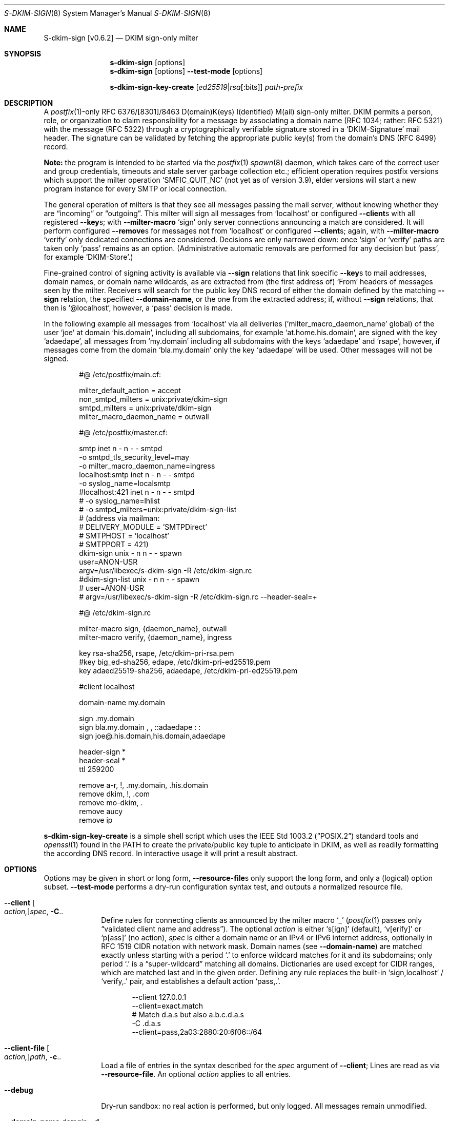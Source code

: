 .\"@ s-dkim-sign - [postfix-only] DKIM-sign-only milter.
.\"
.\" Copyright (c) 2024 - 2025 Steffen Nurpmeso <steffen@sdaoden.eu>.
.\" SPDX-License-Identifier: ISC
.\"
.\" Permission to use, copy, modify, and/or distribute this software for any
.\" purpose with or without fee is hereby granted, provided that the above
.\" copyright notice and this permission notice appear in all copies.
.\"
.\" THE SOFTWARE IS PROVIDED "AS IS" AND THE AUTHOR DISCLAIMS ALL WARRANTIES
.\" WITH REGARD TO THIS SOFTWARE INCLUDING ALL IMPLIED WARRANTIES OF
.\" MERCHANTABILITY AND FITNESS. IN NO EVENT SHALL THE AUTHOR BE LIABLE FOR
.\" ANY SPECIAL, DIRECT, INDIRECT, OR CONSEQUENTIAL DAMAGES OR ANY DAMAGES
.\" WHATSOEVER RESULTING FROM LOSS OF USE, DATA OR PROFITS, WHETHER IN AN
.\" ACTION OF CONTRACT, NEGLIGENCE OR OTHER TORTIOUS ACTION, ARISING OUT OF
.\" OR IN CONNECTION WITH THE USE OR PERFORMANCE OF THIS SOFTWARE.
.
.Dd Oct 10, 2024
.ds VV \\%v0.6.2
.ds XX \\%S-DKIM-SIGN
.ds Xx \\%S-dkim-sign
.ds xx \\%s-dkim-sign
.
.Dt \*(XX 8
.Os
.Mx -enable
.
.
.Sh NAME
.Nm \*(Xx \%[\*(VV]
.Nd DKIM sign-only milter
.
.
.Sh SYNOPSIS
.
.Nm \*(xx
.Op options
.Nm \*(xx
.Op options
.Fl Fl test-mode
.Op options
.Pp
.Nm \*(xx-key-create
.Op Ar ed25519 Ns | Ns Ar rsa Ns Op :bits
.Ar path-prefix
.
.
.Mx -toc -tree html pdf ps xhtml
.
.
.Sh DESCRIPTION
.
A
.Xr postfix 1 Ns
-only RFC 6376/[8301]/8463 D(omain)K(eys) I(dentified) M(ail)
sign-only milter.
DKIM permits a person, role, or organization to claim responsibility for
a message by associating a domain name (RFC 1034; rather: RFC 5321) with
the message (RFC 5322) through a cryptographically verifiable signature
stored in a
.Ql DKIM-Signature
mail header.
The signature can be validated by fetching the appropriate public key(s)
from the domain's DNS (RFC 8499) record.
.
.Pp
.Sy Note:
the program is intended to be started via the
.Xr postfix 1
.Xr spawn 8
daemon, which takes care of the correct user and group credentials,
timeouts and stale server garbage collection etc.;
efficient operation requires postfix versions which support the
milter operation
.Ql SMFIC_QUIT_NC
(not yet as of version 3.9), elder versions will start a new program
instance for every SMTP or local connection.
.
.Pp
The general operation of milters is that they see all messages passing
the mail server, without knowing whether they are
.Dq incoming
or
.Dq outgoing .
This milter will sign all messages from
.Ql localhost
or configured
.Fl Fl client Ns
s with all registered
.Fl Fl key Ns
s; with
.Fl Fl milter-macro
.Ql sign
only server connections announcing a match are considered.
It will perform configured
.Fl Fl remove Ns
s for messages not from
.Ql localhost
or configured
.Fl Fl client Ns
s; again, with
.Fl Fl milter-macro
.Ql verify
only dedicated connections are considered.
Decisions are only narrowed down: once
.Ql sign
or
.Ql verify
paths are taken only
.Ql pass
remains as an option.
(Administrative automatic removals are performed for any decision but
.Ql pass ,
for example
.Ql DKIM-Store . )
.
.Pp
Fine-grained control of signing activity is available via
.Fl Fl sign
relations that link specific
.Fl Fl key Ns
s to mail addresses, domain names, or domain name wildcards,
as are extracted from (the first address of)
.Ql From
headers of messages seen by the milter.
Receivers will search for the public key DNS record of either the domain
defined by the matching
.Fl Fl sign
relation, the specified
.Fl Fl domain-name ,
or the one from the extracted address; if, without
.Fl Fl sign
relations, that then is
.Ql @localhost ,
however, a
.Ql pass
decision is made.
.
.Pp
In the following example all messages from
.Ql localhost
via all deliveries
.Pf ( Ql milter_macro_daemon_name
global) of the user
.Ql joe
at domain
.Ql his.domain ,
including all subdomains, for example
.Ql at.home.his.domain ,
are signed with the key
.Ql adaedape ,
all messages from
.Ql my.domain
including all subdomains with the keys
.Ql adaedape
and
.Ql rsape ,
however, if messages come from the domain
.Ql bla.my.domain
only the key
.Ql adaedape
will be used.
Other messages will not be signed.
.
.Bd -literal -offset indent
#@ /etc/postfix/main.cf:

milter_default_action = accept
non_smtpd_milters = unix:private/dkim-sign
smtpd_milters = unix:private/dkim-sign
milter_macro_daemon_name = outwall

#@ /etc/postfix/master.cf:

smtp inet n - n - - smtpd
  -o smtpd_tls_security_level=may
  -o milter_macro_daemon_name=ingress
localhost:smtp inet n - n - - smtpd
  -o syslog_name=localsmtp
#localhost:421 inet n - n - - smtpd
# -o syslog_name=lhlist
# -o smtpd_milters=unix:private/dkim-sign-list
# (address via mailman:
# DELIVERY_MODULE = 'SMTPDirect'
# SMTPHOST = 'localhost'
# SMTPPORT = 421)
..
dkim-sign unix - n n - - spawn
  user=ANON-USR
  argv=/usr/libexec/s-dkim-sign -R /etc/dkim-sign.rc
#dkim-sign-list unix - n n - - spawn
#  user=ANON-USR
#  argv=/usr/libexec/s-dkim-sign -R /etc/dkim-sign.rc --header-seal=+

#@ /etc/dkim-sign.rc

milter-macro sign, {daemon_name}, outwall
milter-macro verify, {daemon_name}, ingress

key rsa-sha256, rsape, /etc/dkim-pri-rsa.pem
#key big_ed-sha256, edape, /etc/dkim-pri-ed25519.pem
key adaed25519-sha256, adaedape, /etc/dkim-pri-ed25519.pem

#client localhost

domain-name my.domain

sign .my.domain
sign bla.my.domain , ,  ::adaedape : :
sign joe@.his.domain,his.domain,adaedape

header-sign *
header-seal *
ttl 259200

remove a-r, !, .my.domain, .his.domain
remove dkim, !, .com
remove mo-dkim, .
remove aucy
remove ip
.Ed
.
.Pp
.Nm \*(xx-key-create
is a simple shell script which uses the
.St -p1003.2
standard tools and
.Xr openssl 1
found in the
.Ev PATH
to create the private/public key tuple to anticipate in DKIM, as well
as readily formatting the according DNS record.
In interactive usage it will print a result abstract.
.
.
.Sh OPTIONS
.
Options may be given in short or long form,
.Fl Fl resource-file Ns
s only support the long form, and only a (logical) option subset.
.Fl Fl test-mode
performs a dry-run configuration syntax test, and outputs a normalized
resource file.
.
.
.Bl -tag -width ".It Fl BaNg"
.Mx Fl client
.It Fl Fl client Oo Ar action, Oc Ns Ar spec , Fl C Ns ..
Define rules for connecting clients as announced by the milter macro
.Ql _
.Pf ( Xr postfix 1
passes only
.Dq validated client name and address Ns
).
The optional
.Ar action
is either
.Ql s[ign]
(default),
.Ql v[erify]
or
.Ql p[ass]
(no action),
.Ar spec
is either a domain name or an IPv4 or IPv6 internet address, optionally
in RFC 1519 CIDR notation with network mask.
Domain names (see
.Fl Fl domain-name )
are matched exactly unless starting with a period
.Ql \&.
to enforce wildcard matches for it and its subdomains; only period
.Ql \&.
is a
.Dq super-\:wildcard
matching all domains.
Dictionaries are used except for CIDR ranges, which are matched last and
in the given order.
Defining any rule replaces the built-in
.Ql sign,localhost
/
.Ql verify,\&.
pair, and establishes
a default action
.Ql pass,\&. .
.Bd -literal -offset indent
--client 127.0.0.1
--client=exact.match
# Match d.a.s but also a.b.c.d.a.s
-C \&.d.a.s
--client=pass,2a03:2880:20:6f06::/64
.Ed
.
.Mx Fl client-file
.It Fl Fl client-file Oo Ar action, Oc Ns Ar path , Fl c Ns ..
Load a file of entries in the syntax described for the
.Ar spec
argument of
.Fl Fl client ;
Lines are read as via
.Fl Fl resource-file .
An optional
.Ar action
applies to all entries.
.
.Mx Fl debug
.It Fl Fl debug
Dry-run sandbox: no real action is performed, but only logged.
All messages remain unmodified.
.
.Mx Fl domain-name
.It Fl Fl domain-name Ar domain , Fl d Ns ..
Define the
.Ql d=
domain name to be used in signatures unless overwritten by a
.Fl Fl sign
relation.
If unset, and without relation, the domain name of (the first address of)
.Ql From
will be announced in signatures.
.Ar domain
can start with RFC 20 ASCII letters and digits, followed by also
.Ql \&.
period and
.Ql -
hyphen-minus; no other verification is performed.
The DKIM standard requires a real
.Ar domain
name, literal( addresse)s are not allowed.
Receivers will try to locate the public key(s) identified by the chosen
.Fl Fl key Ns
s selectors as DNS TXT records in the form
.Ql Ar selector Ns ._domainkey. Ns Ar domain .
.
.Mx Fl header-sign
.It Fl Fl header-sign Ar list , Fl ~ Ns ..
Define (comma-separated)
.Ar list
of case-insensitive header fields (names) to sign.
Alternatively built-in defaults may be used and modified by starting
.Ar list
with a commercial at
.Ql @ ,
or the recommendet extended variant with asterisk
.Ql * ;
further entries may then be prefixed with exclamation mark
.Ql \&!
to denote desired list exclusion.
Attempts to exclude
.Ql From
are errors, no other rules apply (untested: name validity, duplicates).
An effectively empty list is not used.
.Bd -literal -offset indent
--header-sign=@!in-reply-to,,,!to,!cc,openpgp
--header-sign '* !message-id , !to ,, !cc,BlahBlahBlah'
.Ed
.
.Mx Fl header-sign-show
.It Fl Fl header-sign-show
Show the built-in
.Fl Fl header-sign
lists, then exit.
.
.Mx Fl header-seal
.It Fl Fl header-seal Ar list , Fl ! Ns ..
Like
.Fl Fl header-sign ,
but
.Dq oversign ,
meaning DKIM signatures include an (additional) empty instance of given
headers, as such preventing attempts to inject headers not covered by,
and therefore not verified through the signature (without causing errors).
Default lists are built-in, but sealing needs to be activated explicitly;
.Dq signing non-present fields
is described in RFC 6376 from 2011, however.
Sealing headers not included in
.Fl Fl header-sign
(can) result(s) in broken signatures:
.Fl Fl test-mode
will catch this.
.Pp
.Sy Remarks:
In order not to break mailing-list posts (handled by software which does
not recognize message signatures) the built-in defaults exclude
.Ql Reply-To
and all the mailing-list related fields of RFC 2369.
In order to ease DKIM signing for mailing-lists as such sealing provides
a recommendet additional built-in addressable via plus sign
.Ql + .
.
.Mx Fl header-seal-show
.It Fl Fl header-seal-show
Show the built-in
.Fl Fl header-seal
lists, then exit.
.
.Mx Fl key
.It Fl Fl key Ar algo-digest,selector,path , Fl k Ns ..
Add a key to be used.
Unless
.Fl Fl sign
relations have been established messages will be signed with all keys.
In a comma-separated list of three fields, the first defines
.Ar algo Ns
rithm and
.Ar digest ,
separated by
.Ql -
hyphen-minus,
for example
.Cm rsa-sha1 .
Dependent on the used crypto library
.Pf ( Cm adaed25519-sha256 ) ,
.Cm big_ed-\:sha256 ,
.Cm rsa-\:sha256 ,
and
.Cm rsa-sha1
(obsoleted by RFC 8301, causes a warning) can be supported; the output of
.Fl Fl long-help
shows what is built-in.
The first two are the very same key-wise, except that
.Cm big_ed-sha256
is what was standardized as RFC 8463 in 2018, whereas
.Cm adaed25519-sha256
is draft-nurpmeso-dkim-algo-adaed25519.
The second field specifies the (DNS)
.Ar selector
of the public key (please see
.Fl Fl sign ) ;
it must obey
.Fl Fl domain-name
syntax.
The third field is the
.Ar path
to the private key file in PEM format;
file accessibility is not tested, but recommendable is tight-most
(readable by only root and the user identity running
.Nm ) .
.
.Mx Fl long-help
.It Fl Fl long-help , H
A help listing that includes available signature algorithms.
.
.Mx Fl milter-macro
.It Fl Fl milter-macro Ar action,name Ns Oo Ar ,value.. Oc , Fl M Ns ..
Only apply
.Ar action
.Pf ( Ql sign
or
.Ql verify )
if servers announce
.Ar macro
(with any of the given
.Ar value Ns
(s)), or let the connection pass.
With
.Xr postfix 1
one should
.Xr postconf 5
.Ql milter_macro_daemon_name=VAL1 ,
seen by the milter as the
.Ql {daemon_name}
macro with
.Ql VAL1 ,
therefore
.Fl Fl \&\&milter-macro Ns Ar =sign,{daemon_name},VAL1,VAL2
would be needed.
The macro is expected to be received when clients connect.
.
.
.Mx Fl remove
.It Fl Fl remove Ar type Ns Oo Ar ,spec.. Oc , Fl r Ns ..
Remove the specified
.Ar type
of headers, dependent upon which the optional
.Ar spec
can be a (comma-separated list of) string(s) to match (in order)
that defaults to the milter macro
.Ql j
.Pf ( Xr postfix 1 Ns
-expanded to
.Ql $myhostname ) .
.Sy Note:
matching is performed as documented for
.Fl Fl client ,
syntax validity is however not verified.
As a special case a sole exclamation mark
.Ql \&!
matches invalid header instances; without further strings the macro
.Ql j
is still used.
The
.Dq super-\:wildcard
period
.Ql \&.
matches anything, including invalid headers.
.
.Pp
Supported
.Ar type Ns
s which support
.Ar spec
matching are
.Ql a-r
.Pf ( Ql Authentication-\:Results ) ,
.Ql mo-a-r
.Pf ( Ql X-Mailman-\:Original-\:Authentication-\:Results ) ,
.Ql a-a-r
.Pf ( Ql ARC-Authentication-\:Results ) .
Lesser quality parsers exist for
.Ql a-m-s
.Pf ( Ql ARC-Message-Signature ) ,
.Ql a-s
.Pf ( Ql ARC-Seal ) ,
.Ql dkim
.Pf ( Ql DKIM-Signature )
and
.Ql mo-dkim
.Pf ( Ql X-Mailman-\:Original-\:DKIM-Signature ) .
.Dq All or nothing
removal (without
.Ar spec )
support exists for
.Ql aucy
.Pf ( Ql Autocrypt )
and
.Ql ip
.Pf ( Ql IronPort ) .
.
.Pp
.Sy Remarks:
Regarding
.Ql Authentication-\:Results
RFC 7001 says
.Dq For simplicity and maximum security, a border MTA could remove all \
  instances of this header field on mail crossing into its trust \
  boundary
and
.Dq A more robust border MTA could allow a specific list of \
  authenticating MTAs whose information is to be admitted, \
  removing the header field originating from all others Ns
\&.
.
.
.Mx Fl resource-file
.It Fl Fl resource-file Ar path , Fl R Ns ..
A configuration file with long options (without
.Ql Fl Fl
double hyphen-minus).
Each line forms an entry, leading and trailing whitespace is removed.
If the first non-whitespace character is the
.Ql #
number-sign the line is a comment and discarded.
Empty lines are ignored, other lines can be folded over multiple input
lines with a reverse-solidus
.Ql \e
before the newline: all leading whitespace of the next line is ignored.
.Bd -literal -offset indent
# Comment \e
  line
milter-\e
  macro \e
    sign , {daemon_name}
.Ed
.
.
.Mx Fl sign
.It Fl Fl sign Ar spec Ns Oo , Ns Ar domain Ns Oo , Ns Ar selector.. Oc Oc , \
  Fl S Ns ..
Establish a relation in between
.Ar spec
and none to maximally five
.Ar selector Ns
(s), which (in the end) have to relate to
.Fl Fl key Ns
s; fields form a comma-separated, multiple selectors instead a
.Ql \&:
colon-separated list;
all keys are used if there are none.
If any sign relation is established only those messages which match
a relation will be signed.
.Ar selector
order does not matter.
A non-empty
.Ar domain
overrides
.Fl Fl domain-name .
.
.Pp
.Ar spec
is matched against the (first address of the)
.Ql From
header of processed messages;
It can be a mail address like
.Ql local-part@dom.ain ,
or only a domain without
.Ql local-part@ .
Domains with a leading
.Ql \&.
period, as in
.Ql .dom.ain ,
match all subdomains, for example
.Ql a.b.c.dom.ain ,
or
.Ql joe@c.dom.ain .
Only a period is a
.Dq super-wildcard
that matches all domains, for example
.Ql jack@.
matches jack's.
.
.Pp
.Sy Remarks:
Some
.Ql local-part Ns
s require quoting, for example
.Ql t\(dqi(%;)@\(dq@gh.t .
Since normalization is applied during actual processing,
.Ql \(dqti(%;)@\(dq@gh.t
will have to be written in order for this to match.
.Pf ( Fl Fl test-mode
will catch this.)
Remarks: commas cannot be used even in a quoted
.Ql local-part .
.
.
.Mx Fl sign-file
.It Fl Fl sign-file Ar path , Fl s Ns ..
Load a file of
.Fl Fl sign
relations; Lines are read as via
.Fl Fl resource-file .
.
.Mx Fl test-mode
.It Fl Fl test-mode , #
Enable test mode: all options are evaluated, thereafter the final
settings are shown in resource file format.
The exit status indicates error.
It is highly recommended to use this for configuration checks.
.Sy Remarks:
must be the first option.
.
.Mx Fl ttl
.It Fl Fl ttl Ar seconds , Fl t Ns ..
Impose a time-to-live expiration upon generated DKIM signatures after
which newly receiving parties shall see them as invalidated.
.Ar seconds
must not be smaller than 30 and greater than 86400000 (1000 days).
.
.Mx Fl verbose
.It Fl Fl verbose
Increase log verbosity (three levels).
.El
.
.
.Sh "SEE ALSO"
.
.Xr postfix 1 ,
.Xr postconf 5 ,
.Xr spawn 8
.
.
.Sh AUTHORS
.
.An "Steffen Nurpmeso" Aq steffen@sdaoden.eu .
.
.
.Sh BUGS
.
.Bl -bullet -compact
.It
Of the two DKIM canonicalization modes
.Ql simple
is unsupported.
.It
Internationalized UTF-8 email, that is RFC 6530
.Dq Overview and Framework for Internationalized Email ,
RFC 6531
.Dq SMTP Extension for Internationalized Email ,
and RFC 6532
.Dq Internationalized Email Headers ,
is not supported; the old content transfer encoding style however is.
This may affect address matching.
.It
Does not support stand-alone mode (usable by any MTA).
.It
Does not support verification.
.It
Some
.Fl Fl remove
header types are parsed with a low-quality (but likely satisfying) parser.
.It
The unit test is incomplete.
.El
.
.\" s-ts-mode
